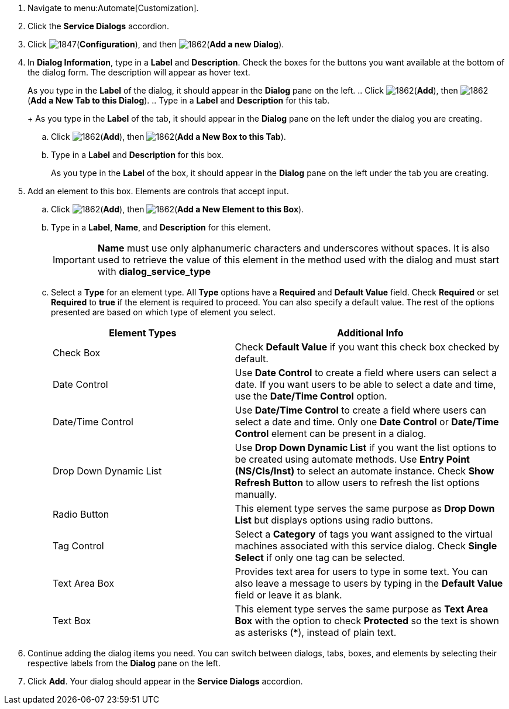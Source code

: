 . Navigate to menu:Automate[Customization].
. Click the *Service Dialogs* accordion.
. Click image:1847.png[](*Configuration*), and then image:1862.png[](*Add a new Dialog*).
. In *Dialog Information*, type in a *Label* and *Description*. Check the boxes for the buttons you want available at the bottom of the dialog form. The description will appear as hover text.
+
As you type in the *Label* of the dialog, it should appear in the *Dialog* pane on the left.
.. Click image:1862.png[](*Add*), then image:1862.png[](*Add a New Tab to this Dialog*).
.. Type in a *Label* and *Description* for this tab.
+
As you type in the *Label* of the tab, it should appear in the *Dialog* pane on the left under the dialog you are creating.
.. Click image:1862.png[](*Add*), then image:1862.png[](*Add a New Box to this Tab*).
.. Type in a *Label* and *Description* for this box.
+
As you type in the *Label* of the box, it should appear in the *Dialog* pane on the left under the tab you are creating.
. Add an element to this box. Elements are controls that accept input.
.. Click image:1862.png[](*Add*), then image:1862.png[](*Add a New Element to this Box*).
.. Type in a *Label*, *Name*, and *Description* for this element.
+
[IMPORTANT]
====
*Name* must use only alphanumeric characters and underscores without spaces. It is also used to retrieve the value of this element in the method used with the dialog and must start with *dialog_service_type*
====
+
.. Select a *Type* for an element type. All *Type* options have a *Required* and *Default Value* field. Check *Required* or set *Required* to *true* if the element is required to proceed. You can also specify a default value. The rest of the options presented are based on which type of element you select.
+
[width="100%",cols="40%,60%",options="header",]
|====
|Element Types|Additional Info
|Check Box|Check *Default Value* if you want this check box checked by default.
|Date Control|Use *Date Control* to create a field where users can select a date. If you want users to be able to select a date and time, use the *Date/Time Control* option.
|Date/Time Control|Use *Date/Time Control* to create a field where users can select a date and time. Only one *Date Control* or *Date/Time Control* element can be present in a dialog.
|Drop Down Dynamic List|Use *Drop Down Dynamic List* if you want the list options to be created using automate methods. Use *Entry Point (NS/Cls/Inst)* to select an automate instance. Check *Show Refresh Button* to allow users to refresh the list options manually.
|Radio Button|This element type serves the same purpose as *Drop Down List* but displays options using radio buttons.
|Tag Control|Select a *Category* of tags you want assigned to the virtual machines associated with this service dialog. Check *Single Select* if only one tag can be selected.
|Text Area Box|Provides text area for users to type in some text. You can also leave a message to users by typing in the *Default Value* field or leave it as blank.
|Text Box|This element type serves the same purpose as *Text Area Box* with the option to check *Protected* so the text is shown as asterisks (*), instead of plain text.
|====
+
. Continue adding the dialog items you need. You can switch between dialogs, tabs, boxes, and elements by selecting their respective labels from the *Dialog* pane on the left.
. Click *Add*. Your dialog should appear in the *Service Dialogs* accordion.

/////////////////////////////////
. Select the dialog you just created.
. Click image:1847.png[](*Configuration*), and then image:1851.png[](*Edit this Dialog*).
. Add a tab to the dialog.
.. Click image:1862.png[](*Add*), then image:1862.png[](*Add a New Tab to this Dialog*).
.. Type in a *Label* and *Description* for this tab.
. Add a box to this tab.
.. Click image:1862.png[](*Add*), then image:1862.png[](*Add a New Box to this Tab*).
.. Type in a *Label* and *Description* for this box.
. Add an element to this box. Elements are controls that accept input.
.. Click image:1862.png[](*Add*), then image:1862.png[](*Add a New Element to this Box*).
.. Type in a *Label*, *Name*, and *Description* for this element.
+
[IMPORTANT]
====
*Name* must use only alphanumeric characters and underscores without spaces. It is also used to retrieve the value of this element in the method used with the dialog and must start with *dialog_service_type*
====
+
.. Select a *Type* for an element type. All *Type* options have a *Required* and *Default Value* field. Check *Required* or set *Required* to *true* if the element is required to proceed. You can also specify a default value. The rest of the options presented are based on which type of element you select.
+
[width="100%",cols="40%,60%",options="header",]
|====
|Element Types|Additional Info
|Check Box|Check *Default Value* if you want this check box checked by default.
|Date Control|Use *Date Control* to create a field where users can select a date. If you want users to be able to select a date and time, use the *Date/Time Control* option.
|Date/Time Control|Use *Date/Time Control* to create a field where users can select a date and time. Only one *Date Control* or *Date/Time Control* element can be present in a dialog.
|Drop Down Dynamic List|Use *Drop Down Dynamic List* if you want the list options to be created using automate methods. Use *Entry Point (NS/Cls/Inst)* to select an automate instance. Check *Show Refresh Button* to allow users to refresh the list options manually.
|Radio Button|This element type serves the same purpose as *Drop Down List* but displays options using radio buttons.
|Tag Control|Select a *Category* of tags you want assigned to the virtual machines associated with this service dialog. Check *Single Select* if only one tag can be selected.
|Text Area Box|Provides text area for users to type in some text. You can also leave a message to users by typing in the *Default Value* field or leave it as blank.
|Text Box|This element type serves the same purpose as *Text Area Box* with the option to check *Protected* so the text is shown as asterisks (*), instead of plain text.
|====
+
. Click *Save*.
/////////////////////////////////
